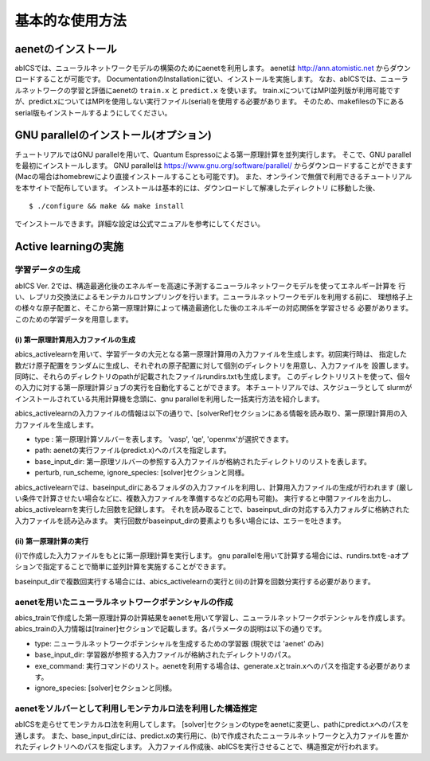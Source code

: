 .. _sec_basic_usage:

***************************
基本的な使用方法
***************************

.. highlight:: none

aenetのインストール
-----------------------

abICSでは、ニューラルネットワークモデルの構築のためにaenetを利用します。
aenetは http://ann.atomistic.net からダウンロードすることが可能です。
DocumentationのInstallationに従い、インストールを実施します。
なお、abICSでは、ニューラルネットワークの学習と評価にaenetの ``train.x`` と ``predict.x`` を使います。
train.xについてはMPI並列版が利用可能ですが、predict.xについてはMPIを使用しない実行ファイル(serial)を使用する必要があります。
そのため、makefilesの下にあるserial版もインストールするようにしてください。

GNU parallelのインストール(オプション)
-----------------------------------------
チュートリアルではGNU parallelを用いて、Quantum Espressoによる第一原理計算を並列実行します。
そこで、GNU parallelを最初にインストールします。
GNU parallelは https://www.gnu.org/software/parallel/ からダウンロードすることができます(Macの場合はhomebrewにより直接インストールすることも可能です)。
また、オンラインで無償で利用できるチュートリアルを本サイトで配布しています。
インストールは基本的には、ダウンロードして解凍したディレクトリ に移動した後、

::

  $ ./configure && make && make install

でインストールできます。詳細な設定は公式マニュアルを参考にしてください。

Active learningの実施
-----------------------

学習データの生成
++++++++++++++++++++++++++++++++++++++++++++++++++++
abICS Ver. 2では、構造最適化後のエネルギーを高速に予測するニューラルネットワークモデルを使ってエネルギー計算を
行い、レプリカ交換法によるモンテカルロサンプリングを行います。ニューラルネットワークモデルを利用する前に、
理想格子上の様々な原子配置と、そこから第一原理計算によって構造最適化した後のエネルギーの対応関係を学習させる
必要があります。このための学習データを用意します。


(i)  第一原理計算用入力ファイルの生成
****************************************************

abics_activelearnを用いて、学習データの大元となる第一原理計算用の入力ファイルを生成します。初回実行時は、
指定した数だけ原子配置をランダムに生成し、それぞれの原子配置に対して個別のディレクトリを用意し、入力ファイルを
設置します。同時に、それらのディレクトリのpathが記載されたファイルrundirs.txtも生成します。
このディレクトリリストを使って、個々の入力に対する第一原理計算ジョブの実行を自動化することができます。
本チュートリアルでは、スケジューラとして
slurmがインストールされている共用計算機を念頭に、gnu parallelを利用した一括実行方法を紹介します。

abics_activelearnの入力ファイルの情報は以下の通りで、[solverRef]セクションにある情報を読み取り、第一原理計算用の入力ファイルを生成します。

- type : 第一原理計算ソルバーを表します。 'vasp', 'qe', 'openmx'が選択できます。

- path: aenetの実行ファイル(predict.x)へのパスを指定します。

- base_input_dir: 第一原理ソルバーの参照する入力ファイルが格納されたディレクトリのリストを表します。

- perturb, run_scheme, ignore\_species:  [solver]セクションと同様。

abics\_activelearnでは、baseinput\_dirにあるフォルダの入力ファイルを利用し、計算用入力ファイルの生成が行われます
(厳しい条件で計算させたい場合などに、複数入力ファイルを準備するなどの応用も可能)。
実行すると中間ファイルを出力し、abics\_activelearnを実行した回数を記録します。
それを読み取ることで、baseinput\_dirの対応する入力フォルダに格納された入力ファイルを読み込みます。
実行回数がbaseinput\_dirの要素よりも多い場合には、エラーを吐きます。

(ii)  第一原理計算の実行
****************************************************

(i)で作成した入力ファイルをもとに第一原理計算を実行します。
gnu parallelを用いて計算する場合には、rundirs.txtを-aオプションで指定することで簡単に並列計算を実施することができます。

baseinput\_dirで複数回実行する場合には、abics\_activelearnの実行と(ii)の計算を回数分実行する必要があります。


aenetを用いたニューラルネットワークポテンシャルの作成
++++++++++++++++++++++++++++++++++++++++++++++++++++++++++++++++++

abics_trainで作成した第一原理計算の計算結果をaenetを用いて学習し、ニューラルネットワークポテンシャルを作成します。
abics_trainの入力情報は[trainer]セクションで記載します。各パラメータの説明は以下の通りです。

- type: ニューラルネットワークポテンシャルを生成するための学習器 (現状では 'aenet' のみ)
- base_input_dir:  学習器が参照する入力ファイルが格納されたディレクトリのパス。
- exe_command:  実行コマンドのリスト。aenetを利用する場合は、generate.xとtrain.xへのパスを指定する必要があります。
- ignore_species: [solver]セクションと同様。

aenetをソルバーとして利用しモンテカルロ法を利用した構造推定
++++++++++++++++++++++++++++++++++++++++++++++++++++++++++++++++++

abICSを走らせてモンテカルロ法を利用してします。
[solver]セクションのtypeをaenetに変更し、pathにpredict.xへのパスを通します。
また、base_input_dirには、predict.xの実行用に、(b)で作成されたニューラルネットワークと入力ファイルを置かれたディレクトリへのパスを指定します。
入力ファイル作成後、abICSを実行させることで、構造推定が行われます。


